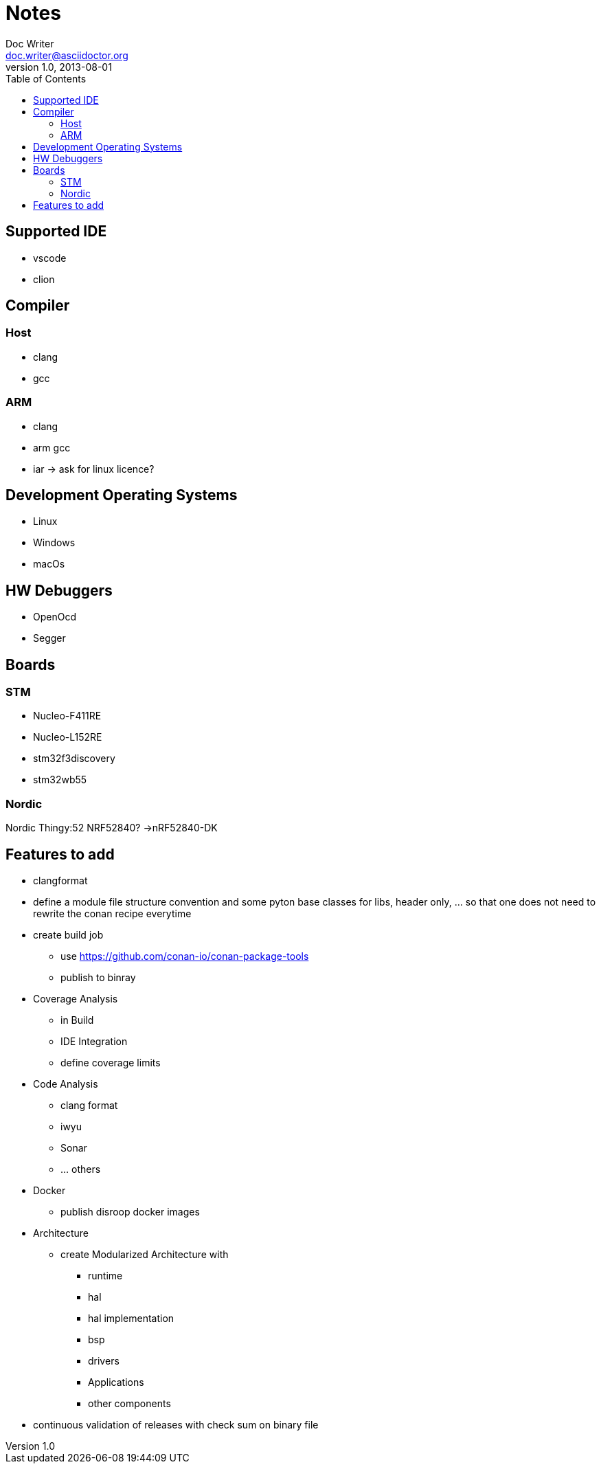 = Notes
Doc Writer <doc.writer@asciidoctor.org>
v1.0, 2013-08-01
:toc:
== Supported IDE

- vscode
- clion

== Compiler
=== Host
- clang
- gcc

=== ARM
- clang
- arm gcc
- iar -> ask for linux licence?

== Development Operating Systems

- Linux
- Windows
- macOs

== HW Debuggers
- OpenOcd
- Segger


== Boards
=== STM
- Nucleo-F411RE
- Nucleo-L152RE
- stm32f3discovery
- stm32wb55


=== Nordic
Nordic Thingy:52
NRF52840? ->nRF52840-DK

== Features to add
* clangformat
* define a module file structure convention and some pyton base classes for libs, header only, ... so that one does not need to rewrite the conan recipe everytime
* create build job
    ** use https://github.com/conan-io/conan-package-tools
    ** publish to binray

* Coverage Analysis
    ** in Build
    ** IDE Integration
    ** define coverage limits

* Code Analysis
    ** clang format
    ** iwyu
    ** Sonar
    ** ... others

* Docker
    ** publish disroop docker images
* Architecture
    ** create Modularized Architecture with
        *** runtime
        *** hal
        *** hal implementation
        *** bsp
        *** drivers
        *** Applications
        *** other components

* continuous validation of releases with check sum on binary file
